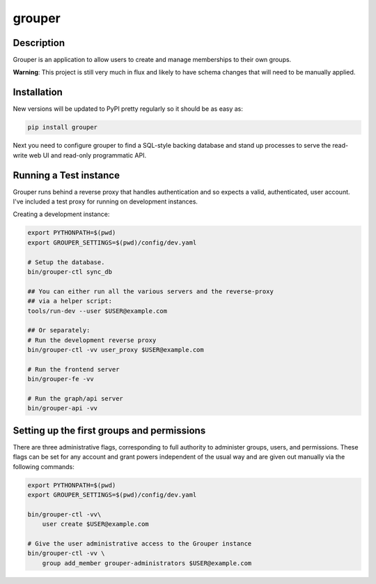 =======
grouper
=======

.. image:: https://travis-ci.org/dropbox/grouper.png?branch=master
    :alt: Build Status
    :target: https://travis-ci.org/dropbox/grouper


Description
-----------

Grouper is an application to allow users to create and manage
memberships to their own groups.

**Warning**: This project is still very much in flux and likely
to have schema changes that will need to be manually applied.

Installation
------------

New versions will be updated to PyPI pretty regularly so it should be as
easy as:

.. code:: bash

    pip install grouper

Next you need to configure grouper to find a SQL-style backing database and
stand up processes to serve the read-write web UI and read-only programmatic
API.


Running a Test instance
-----------------------

Grouper runs behind a reverse proxy that handles authentication and so
expects a valid, authenticated, user account. I've included a test proxy
for running on development instances.

Creating a development instance:

.. code:: bash

    export PYTHONPATH=$(pwd)
    export GROUPER_SETTINGS=$(pwd)/config/dev.yaml

    # Setup the database.
    bin/grouper-ctl sync_db

    ## You can either run all the various servers and the reverse-proxy
    ## via a helper script:
    tools/run-dev --user $USER@example.com

    ## Or separately:
    # Run the development reverse proxy
    bin/grouper-ctl -vv user_proxy $USER@example.com

    # Run the frontend server
    bin/grouper-fe -vv

    # Run the graph/api server
    bin/grouper-api -vv


Setting up the first groups and permissions
-------------------------------------------

There are three administrative flags, corresponding to full authority to
administer groups, users, and permissions. These flags can be set for any
account and grant powers independent of the usual way and are given out manually
via the following commands:

.. code:: bash

    export PYTHONPATH=$(pwd)
    export GROUPER_SETTINGS=$(pwd)/config/dev.yaml

    bin/grouper-ctl -vv\
        user create $USER@example.com

    # Give the user administrative access to the Grouper instance
    bin/grouper-ctl -vv \
        group add_member grouper-administrators $USER@example.com
